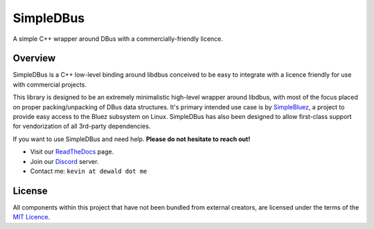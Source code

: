 SimpleDBus
==========

A simple C++ wrapper around DBus with a commercially-friendly licence.

|Latest Documentation Status| |Code Coverage|

Overview
--------

SimpleDBus is a C++ low-level binding around libdbus conceived to be easy
to integrate with a licence friendly for use with commercial projects.

This library is designed to be an extremely minimalistic high-level
wrapper around libdbus, with most of the focus placed on proper
packing/unpacking of DBus data structures. It's primary intended
use case is by `SimpleBluez`_, a project to provide easy access to
the Bluez subsystem on Linux. SimpleDBus has also been designed to allow
first-class support for vendorization of all 3rd-party dependencies.

If you want to use SimpleDBus and need help. **Please do not hesitate to reach out!**

* Visit our `ReadTheDocs`_ page.
* Join our `Discord`_ server.
* Contact me: ``kevin at dewald dot me``

License
-------

All components within this project that have not been bundled from
external creators, are licensed under the terms of the `MIT Licence`_.

.. Links

.. _MIT Licence: LICENCE.md

.. _Discord: https://discord.gg/N9HqNEcvP3

.. _ReadTheDocs: https://simpledbus.readthedocs.io/en/latest/

.. _SimpleBluez: https://github.com/OpenBluetoothToolbox/SimpleBluez

.. |Latest Documentation Status| image:: https://readthedocs.org/projects/simpledbus/badge?version=latest
   :target: http://simpledbus.readthedocs.org/en/latest

.. |Code Coverage| image:: https://codecov.io/gh/OpenBluetoothToolbox/SimpleDBus/branch/master/graph/badge.svg?token=T0G4A78MAB
   :target: https://codecov.io/gh/OpenBluetoothToolbox/SimpleDBus
